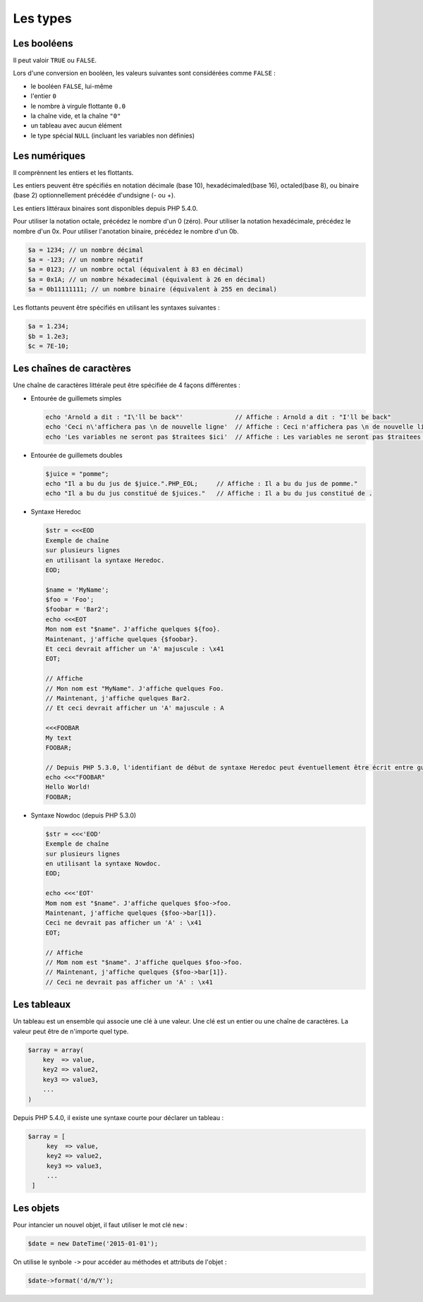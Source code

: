 *********
Les types
*********

Les booléens
============

Il peut valoir ``TRUE`` ou ``FALSE``.
 
Lors d'une conversion en booléen, les valeurs suivantes sont considérées comme ``FALSE`` :
 
* le booléen ``FALSE``, lui-même
* l'entier ``0``
* le nombre à virgule flottante ``0.0``
* la chaîne vide, et la chaîne ``"0"``
* un tableau avec aucun élément
* le type spécial ``NULL`` (incluant les variables non définies)

Les numériques
==============

Il comprènnent les entiers et les flottants.

Les entiers peuvent être spécifiés en notation décimale (base 10), hexadécimaled(base 16), octaled(base 8), ou binaire 
(base 2) optionnellement précédée d'undsigne (- ou +).

Les entiers littéraux binaires sont disponibles depuis PHP 5.4.0.

Pour utiliser la notation octale, précédez le nombre d'un 0 (zéro).
Pour utiliser la notation hexadécimale, précédez le nombre d'un 0x.
Pour utiliser l'anotation binaire, précédez le nombre d'un 0b.

.. code-block:: php

	$a = 1234; // un nombre décimal
	$a = -123; // un nombre négatif
	$a = 0123; // un nombre octal (équivalent à 83 en décimal)
	$a = 0x1A; // un nombre héxadecimal (équivalent à 26 en décimal)
	$a = 0b11111111; // un nombre binaire (équivalent à 255 en decimal)
	
Les flottants peuvent être spécifiés en utilisant les syntaxes suivantes :

.. code-block:: php

    $a = 1.234;
    $b = 1.2e3;
    $c = 7E-10;

Les chaînes de caractères
=========================

Une chaîne de caractères littérale peut être spécifiée de 4 façons différentes :

* Entourée de guillemets simples
  
  .. code-block:: php
  
    echo 'Arnold a dit : "I\'ll be back"'              // Affiche : Arnold a dit : "I'll be back"
    echo 'Ceci n\'affichera pas \n de nouvelle ligne'  // Affiche : Ceci n'affichera pas \n de nouvelle ligne
    echo 'Les variables ne seront pas $traitees $ici'  // Affiche : Les variables ne seront pas $traitees $ici
    
* Entourée de guillemets doubles
  
  .. code-block:: php
  
    $juice = "pomme";
    echo "Il a bu du jus de $juice.".PHP_EOL;     // Affiche : Il a bu du jus de pomme."
    echo "Il a bu du jus constitué de $juices."   // Affiche : Il a bu du jus constitué de .

* Syntaxe Heredoc
  
  .. code-block:: php
  
    $str = <<<EOD
    Exemple de chaîne
    sur plusieurs lignes
    en utilisant la syntaxe Heredoc.
    EOD;

    $name = 'MyName';
    $foo = 'Foo';
    $foobar = 'Bar2';
    echo <<<EOT
    Mon nom est "$name". J'affiche quelques ${foo}.
    Maintenant, j'affiche quelques {$foobar}.
    Et ceci devrait afficher un 'A' majuscule : \x41
    EOT;
    
    // Affiche
    // Mon nom est "MyName". J'affiche quelques Foo.
    // Maintenant, j'affiche quelques Bar2.
    // Et ceci devrait afficher un 'A' majuscule : A

    <<<FOOBAR
    My text
    FOOBAR;

    // Depuis PHP 5.3.0, l'identifiant de début de syntaxe Heredoc peut éventuellement être écrit entre guillemets doubles :
    echo <<<"FOOBAR"
    Hello World!
    FOOBAR;
    
* Syntaxe Nowdoc (depuis PHP 5.3.0) 
  
  .. code-block:: php
  
    $str = <<<'EOD'
    Exemple de chaîne
    sur plusieurs lignes
    en utilisant la syntaxe Nowdoc.
    EOD;
  
    echo <<<'EOT'
    Mom nom est "$name". J'affiche quelques $foo->foo.
    Maintenant, j'affiche quelques {$foo->bar[1]}.
    Ceci ne devrait pas afficher un 'A' : \x41
    EOT;
  
    // Affiche
    // Mom nom est "$name". J'affiche quelques $foo->foo.
    // Maintenant, j'affiche quelques {$foo->bar[1]}.
    // Ceci ne devrait pas afficher un 'A' : \x41

Les tableaux
============

Un tableau est un ensemble qui associe une clé à une valeur.
Une clé est un entier ou une chaîne de caractères.
La valeur peut être de n'importe quel type. 

.. code-block:: php
  
    $array = array(
        key  => value,
        key2 => value2,
        key3 => value3,
        ...
    )
    
Depuis PHP 5.4.0, il existe une syntaxe courte pour déclarer un tableau :

.. code-block:: php

   $array = [
        key  => value,
        key2 => value2,
        key3 => value3,
        ...
    ]
    
Les objets
==========

Pour intancier un nouvel objet, il faut utiliser le mot clé ``new`` :

.. code-block:: php
    
    $date = new DateTime('2015-01-01');
    
On utilise le synbole ``->`` pour accéder au méthodes et attributs de l'objet :

.. code-block:: php
    
    $date->format('d/m/Y');
